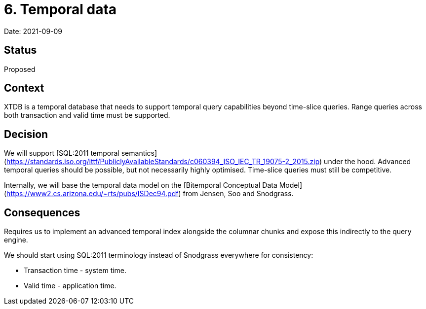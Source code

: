 # 6. Temporal data

Date: 2021-09-09

## Status

Proposed

## Context

XTDB is a temporal database that needs to support temporal query
capabilities beyond time-slice queries. Range queries across both
transaction and valid time must be supported.

## Decision

We will support [SQL:2011 temporal
semantics](https://standards.iso.org/ittf/PubliclyAvailableStandards/c060394_ISO_IEC_TR_19075-2_2015.zip)
under the hood. Advanced temporal queries should be possible, but not
necessarily highly optimised. Time-slice queries must still be
competitive.

Internally, we will base the temporal data model on the [Bitemporal
Conceptual Data
Model](https://www2.cs.arizona.edu/~rts/pubs/ISDec94.pdf) from Jensen,
Soo and Snodgrass.

## Consequences

Requires us to implement an advanced temporal index alongside the
columnar chunks and expose this indirectly to the query engine.

We should start using SQL:2011 terminology instead of Snodgrass
everywhere for consistency:

- Transaction time - system time.
- Valid time - application time.

